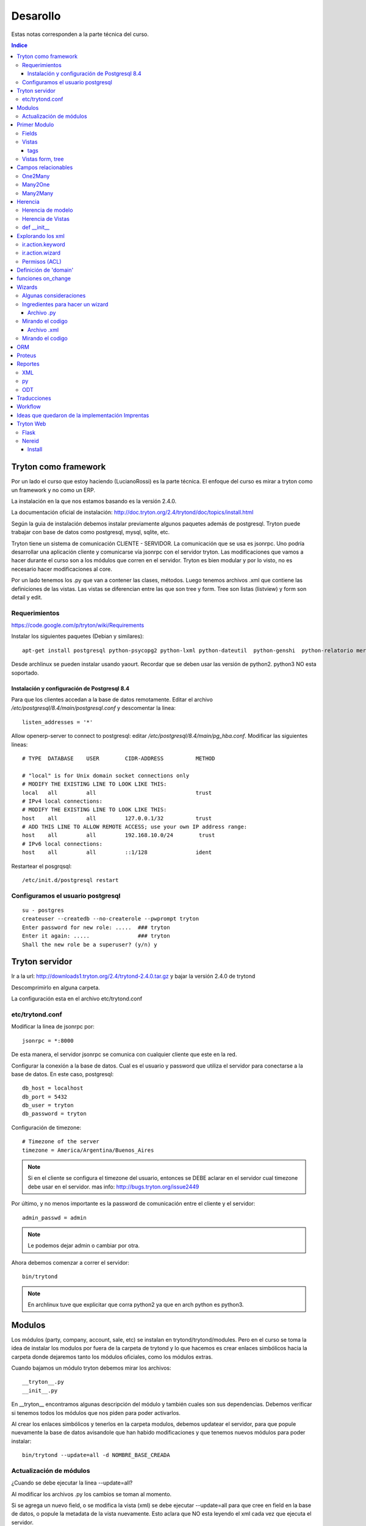 =========
Desarollo
=========

Estas notas corresponden a la parte técnica del curso.

.. contents:: Indice

Tryton como framework
=====================

Por un lado el curso que estoy haciendo (LucianoRossi) es la parte técnica. El enfoque
del curso es mirar a tryton como un framework y no como un ERP.

La instalación en la que nos estamos basando es la versión 2.4.0.

La documentación oficial de instalación: http://doc.tryton.org/2.4/trytond/doc/topics/install.html

Según la guia de instalación debemos instalar previamente algunos paquetes además de postgresql. Tryton puede trabajar con base de datos como postgresql, mysql, sqlite, etc. 

Tryton tiene un sistema de comunicación CLIENTE - SERVIDOR. La comunicación que se usa es jsonrpc. Uno podría desarrollar
una aplicación cliente y comunicarse vía jsonrpc con el servidor tryton. Las modificaciones que vamos a hacer durante el curso
son a los módulos que corren en el servidor. Tryton es bien modular y por lo visto, no es necesario hacer modificaciones al core.

Por un lado tenemos los .py que van a contener las clases, métodos. Luego tenemos archivos .xml que contiene las definiciones de las vistas. Las vistas se diferencian entre las que son tree y form. Tree son listas (listview) y form son detail y edit.

Requerimientos
--------------

https://code.google.com/p/tryton/wiki/Requirements

Instalar los siguientes paquetes (Debian y similares)::

     apt-get install postgresql python-psycopg2 python-lxml python-dateutil  python-genshi  python-relatorio mercurial python-polib

Desde archlinux se pueden instalar usando yaourt. Recordar que se deben usar las versión de python2. python3 NO esta soportado.

Instalación y configuración de Postgresql 8.4
_____________________________________________

Para que los clientes accedan a la base de datos remotamente. Editar el archivo `/etc/postgresql/8.4/main/postgresql.conf` y descomentar la linea::

   listen_addresses = '*'

Allow openerp-server to connect to postgresql: editar `/etc/postgresql/8.4/main/pg_hba.conf`. Modificar las siguientes lineas::

    # TYPE  DATABASE    USER        CIDR-ADDRESS          METHOD
    
    # "local" is for Unix domain socket connections only
    # MODIFY THE EXISTING LINE TO LOOK LIKE THIS:
    local   all         all                               trust
    # IPv4 local connections:
    # MODIFY THE EXISTING LINE TO LOOK LIKE THIS:
    host    all         all         127.0.0.1/32          trust
    # ADD THIS LINE TO ALLOW REMOTE ACCESS; use your own IP address range:
    host    all         all         192.168.10.0/24        trust
    # IPv6 local connections:
    host    all         all         ::1/128               ident

Restartear el posgrqsql::

   /etc/init.d/postgresql restart


Configuramos el usuario postgresql
----------------------------------

::
    
    su - postgres
    createuser --createdb --no-createrole --pwprompt tryton
    Enter password for new role: .....  ### tryton
    Enter it again: .....               ### tryton
    Shall the new role be a superuser? (y/n) y

Tryton servidor
================

Ir a la url: http://downloads1.tryton.org/2.4/trytond-2.4.0.tar.gz y bajar la versión 2.4.0 de trytond

Descomprimirlo en alguna carpeta.

La configuración esta en el archivo etc/trytond.conf

etc/trytond.conf
----------------

Modificar la linea de jsonrpc por::

   jsonrpc = *:8000

De esta manera, el servidor jsonrpc se comunica con cualquier cliente que este en la red.

Configurar la conexión a la base de datos. Cual es el usuario y password que utiliza el servidor
para conectarse a la base de datos. En este caso, postgresql::

    db_host = localhost
    db_port = 5432
    db_user = tryton
    db_password = tryton

Configuración de timezone::

    # Timezone of the server
    timezone = America/Argentina/Buenos_Aires

.. note:: Si en el cliente se configura el timezone del usuario, entonces se DEBE aclarar en el servidor cual timezone debe usar en el servidor. mas info: http://bugs.tryton.org/issue2449

Por último, y no menos importante es la password de comunicación entre el cliente y el servidor::

    admin_passwd = admin

.. note:: Le podemos dejar admin o cambiar por otra.

Ahora debemos comenzar a correr el servidor::

   bin/trytond

.. note :: En archlinux tuve que explicitar que corra python2 ya que en arch python es python3.

Modulos
=======

Los módulos (party, company, account, sale, etc) se instalan en trytond/trytond/modules. Pero en el curso se toma la idea de instalar los modulos por fuera de la carpeta de trytond y lo que hacemos es crear enlaces simbólicos hacia la carpeta donde dejaremos tanto los módulos oficiales, como los módulos extras.

Cuando bajamos un módulo tryton debemos mirar los archivos::

   __tryton__.py
   __init__.py

En __tryton__ encontramos algunas descripción del módulo y también cuales son sus dependencias. Debemos verificar si tenemos todos los módulos que nos piden para poder activarlos.

Al crear los enlaces simbólicos y tenerlos en la carpeta modulos, debemos updatear el servidor, para que popule nuevamente la base de datos avisandole que han habido modificaciones y que tenemos nuevos módulos para poder instalar::

    bin/trytond --update=all -d NOMBRE_BASE_CREADA

Actualización de módulos
-------------------------

¿Cuando se debe ejecutar la linea --update=all?

Al modificar los archivos .py los cambios se toman al momento. 

Si se agrega un nuevo field, o se modifica la vista (xml) se debe ejecutar --update=all para que cree en field en la base de datos, 
o popule la metadata de la vista nuevamente. Esto aclara que NO esta leyendo el xml cada vez que ejecuta el servidor.

Primer Modulo
=============

Fields
------

Dentro de la clase fields estan los tipos de campos. Char, Many2One, Many2Many, Boolean, etc. 
Impactan tanto en la base de datos, como en las vistas. 

Un ejemplo de declaración de campos para un modelo:

.. code-block:: python

    from trytond.model import ModelView, ModelSQL, fields

    class Curso(ModelSQL, ModelView):
        'Curso'
        _name = 'academia.curso'
        _description = 'Clase Tryton. Curso'
        
        name = fields.Char('Name', size=None, required=True)
        descripcion = fields.Text('Description', required=True)
        user_id = fields.Many2One('res.user','Responsable')
        sesion_id = fields.One2Many('academia.sesion','course_id','Sesion')

    Curso()

En el caso del campo Selection, si se agrega el atributo readonly=True, entonces el usuario no puede cambiar el campo, pero va cambiando cuando va pasando a través del workflow.

.. note:: Recordar: al agregar un modelo nuevo SIEMPRE se debe agregar al archivo  __init__

La forma de agregar al archivo __init__ ::

    from .curso import *

Vistas
------

Las vistas estan contenidas en los archivos xml

El contenido de los xml deben estar dentro de los tags <tryton> y <data>. Todo tag que se abre, debe tener un tag de cierre.

Ejemplo::

    <tryton
        <data>
            <field ... />
        </data>
    </tryton>

tags
____

Hablare sobre los distintos tipos de tags que podemos encontrar en un archivo xml.

1. tag <menuitem> A nivel representación esta en el menu izquierdo del cliente.
Para darle jerarquia se maneja como padres e hijos.
Atributos posibles::

    - parent: Si no tiene atributo parent, entonces usa el root del menu.
    - action: Se usan para abrir una vista de formulario, de lista, wizard, reporte.
    - id: El id es la forma en la que vamos a referenciar al menu. Ejemplo, padre -> hijo.
    - sequence: La secuencia en que se muestran los items de menu.

Ejemplo de tag <menuitem> ::

    <menuitem name="Academias" sequence="0" id="menu_academia" />
    <menuitem id="menu_academia_curso" parent="menu_academia" action="act_academia_curso_form"/>


#. tag <record>  La Convencion es que primero se define el action (record) y luego el menu que lo asocia.
Atributos posibles::

    - model: nos dice que modelo trabaja y en que tabla lo inserta.
    - res_model: le especificamos vista de que modelo estamos llamando.


Ejemplo de tag <record> ::

    <record model="ir.action.act_window" id="act_academia_curso_form">
        <field name="name">Cursos</field>
        <field name="res_model">academia.curso</field> # MODELO
    </record>

Vistas form, tree
-----------------

Las vistas de tipo tree serias los listview en sugar y form serian los edit/detail. 
Por defecto las vista se reparte en 4 columnas. Entonces tenemos algo como::

   LABEL | FIELD | LABEL | FIELD

El atributo record model siempre es `ir.ui.view`

Ejemplo de vista form

.. code-block:: xml

        <!-- Vista curso -->
        <record model="ir.ui.view" id="academia_curso_view_form"> 
        <!-- 
             Por convención el id es el nombre de la clase y tipo de vista.
         -->

            <field name="model">academia.curso</field> 
            <!-- 
                 Especificamos que modelo usamos. El record de action lo usa como 
                 referencia. 
            -->

            <field name="type">form</field>
            <!-- 
                 Estamos diagramando la vista del form, sino deberia decir tree 
             -->

            <field name="arch" type="xml"> 
                <![CDATA[
               <!--
                    Es un tag de xml que formatea el codigo para insertarlo en el campo form. 
                -->

                <form string="Curso">
                        <label name="name" /> 
                        <!-- 
                             Se muestra el label. Si no agregamos este dato, no se muestra 
                         -->

                        <field name="name" />
                        <!--
                            Se muestra el campo de name="name" 
                         -->

                        <label name="user_id" />
                        <field name="user_id" />
                    <notebook colspan="4">  
                    <!--
                         Es un contenedor de tags `page`. Por cada page nos crea un tab nuevo.
                         Si a este tag le agregamos colspan=4 le estamos indicando que ocupe
                         4 columnas. 
                     -->

                        <page string="Descripcion" id="curso_descripcion"> 
                        <!--
                            Dentro de pages se agregan los tags <fields>. Las pages tiene
                            atributo id. Con el id se puede heredar la page desde otro modulo.
                            Se le puede agregar el atributo col="4". Sirve para setear la page
                            en 4 columnas. En este caso es redundante. 
                         -->

                            <field name="descripcion" />
                        </page>
                        <page string="Sesiones" id="curso_sesiones">
                            <field name="sesion_id" />
                        </page>
                    </notebook>
                </form>
                ]]>
            </field>
        </record>


Ejemplo de record para vista tree

.. code-block:: xml

    <record model="ir.ui.view" id="academia_curso_view_tree">
        <field name="model">academia.curso</field>
        <field name="type">tree</field>
        <field name="arch" type="xml">
        <![CDATA[
            <tree string="Cursos">
                <field name="name" />
            </tree>
        ]]>
        </field>
    </record>


.. note:: Los form tree se agregan los fields sin los tags label. Los campos que se agregan a la vista, se cargan como filtros de búsqueda. NO hay forma de agregar filtros de búsqueda si no estan en el form tree.



Campos relacionables
=====================

One2Many
--------

Un registro hacia muchos. La representación en el cliente se muestra como campos grilla que uno va agregando registro.

La forma de declaración::

    fields.One2Many(`nombre de la clase extranjera`, `campo clase extranjera`, `label`) 

.. note:: El campo de la clase extranjera debe ser definida como Many2One

.. code-block:: python

    class Curso(ModelSQL, ModelView):
        'Clase Local. Curso'
        _name = 'academia.curso'
        _description = 'Clase Tryton. Curso'
        
        sesion_id = fields.One2Many('academia.sesion','course_id','Sesion')

    Curso()

    class Sesion(ModelSQL, ModelView):
        'Clase Extranjera. Sesion'
        _name = 'academia.sesion'
        _description = 'Clase Tryton. Sesion'
        
        course_id = fields.Many2One('academia.curso','Curso')

    Sesion()

Many2One
--------

Relacion Muchos contra un Registro. Siempre son entre dos clases la relación. La representación en el cliente 
se visualiza con una lupa al costado del text field. Almacena el id del reigstro extranjero.

La forma de declaración::

    fields.Many2One(`nombre de la clase extranjera`,`label`) 

.. code-block:: python

    class Sesion(ModelSQL, ModelView):
        'Clase Extranjera. Sesion'
        _name = 'academia.sesion'
        _description = 'Clase Tryton. Sesion'
        
        course_id = fields.Many2One('academia.curso','Curso')

    Sesion()

Many2Many
---------

Clase A y Clase B. Se relacionan usando una tabla intermedia, y voy almacenar idA, idB
Si tengo clase Local y Extranjera. Lo declaro en Local y en clase intermedia. Lo declaro con dos campos,
uno que apunta a local y otra a extranjera.

La forma de declaración::

    fields.Many2Many( `clase intermedia`, `campo idA`, `campo idB`, `label`)

.. code-block:: python

    class Sesion(ModelSQL, ModelView):
        'Sesion'
        _name = 'academia.sesion'
        _description = 'Clase Tryton. Sesion'
        
        alumno_id = fields.Many2Many('academia.sesion-academia.alumno','sesion_id','alumno_id','Alumno')

    Sesion()

    class SesionAlumno(ModelSQL):
        'Clase intermedia Alumno - Sesion'
        _name = 'academia.sesion-academia.alumno'
        _table = 'sesion_alumno_rel' 

        _description = 'Tabla relacion sesion - alumno'
        sesion_id = fields.Many2One('academia.sesion', 'Sesion')
        alumno_id = fields.Many2One('academia.alumno', 'Alumno')

    SesionAlumno()

La clase intermedia hereda unicamente de ModelSQL. 
Por convencion se nombra a la clase de la forma: **nombre.de.la.clase.local-nombre.de.la.clase.extranjera**
También se puede renombrar el nombre de la tabla, y se toma por convención que sea: **claselocal_claseextranjera_rel**

.. note:: Puedo especificar el nombre de la tabla usando _table = 'nombre_tabla_rel'

Herencia
========

**Clase 3 del curso Thymbra**

La mayoria se resuelve usando herencia por extensión.

Se crea un nuevo modulo que hereda del anterior. **Todo en tryton es heredable**. Tanto las vistas como 
los modelos. Podemos agregar funciones nuevas, atributos, usar campos de la original. 
Por eso, radica la importancia del id en vistas (xml). 

.. important:: No tiene el mismo mecanismo de herencia de python. 

.. note:: Es bueno que la definicion del nuevo modulo haga poco, pero bien. Método KISS

Herencia de modelo
------------------

¿Cómo heredo en Tryton?
    Si seteamos el atributo **_name** con el nombre del modelo de otro módulo, 
    entonces heredaremos los atributos y vistas de dicho modelo.


.. code-block:: python

    class Hola (Clase1, Clase2) # Heredo de Clase2, Clase3.
        "Clase Hola"
        _name = 'party.party' # Estoy indicando que heredo del objeto party.party

        instructor = fields.Boolean('instructor')

    Hola()

Herencia de Vistas
------------------

Como modifico vista usando herencia.

.. important:: El id NO debe ser repetido.

.. code-block:: xml

    <record model="ir.ui.view" id="academia_curso_party_view_form">
        <field name="model">party.party</field> 
        <field name="inherit" ref="party.party_view_form" /> 
        <field name="type">form</field>
        <field name="arch" type="xml">

1. Indico que heredo del modelo party.party
2. Estoy referenciando desde que vista voy a modificar.
   Se debe pasar "NOMBRE_MODULO.ID_VISTA". 
   Si no se pasa el nombre de modulo, entonces busca el id de 
   vista en el xml de mi modulo. 
   Si tengo otro xml en mi modulo, también buscará allí.

.. important:: Recordar, debe ser nombre del modulo, NO el nombre del modelo.

Para poder indicarle cual es el form o tree que voy a agregar o modificar debo 
llegar al mismo usando xpath.

Navego a través de formulario u/o arbol. Entro por form, paso por notebook, page lo identifico por id.
Ahi me paro en un campo. La manera de posicionarme lo busco por name. Ejemplo name="description". 
Entre los atributos que puedo pasar es la position::
    
    - after
    - before
    - replace. Reemplaza, y elimina el campo que estas posicionado.
    - inside. Se usa mucho en los group. Se puede usar para moverse por ejemplo en una page vacia.

.. code-block:: xml

    <![CDATA[
    <data>
    <xpath expr="/form/field[@name=&quot;code&quot;]" position="after">
            <label name="instructor" />
            <field name="instructor" />
    </xpath>
    </data>
    ]]>
    
def __init__
-------------

replace_attributes. Como hacerlo desde el modelo. 
Agrego mas items a un dom de un combo. Esta logica se puede usar para cualquier campo.

.. code-block:: python

    def  __init__(self):
        super(Sesion, self).__init__()

        self._error_messages.update({
            'alumnos_out': 'No se pueden agregar mas alumnos. Numero de asientos!',
        })

        self._transitions |= set((      # Si existe te lo reescribe. NO podes tener una transition repetida
            ('draft', 'confirmed'),   # (origen, destino)
            ('confirmed', 'done'),  # Podria tener la de (done,confirmed)
            ('done', 'cancel'),
            ))

Explorando los xml
===================

Ahora vamos a ver distintos tags de XML y explicar algunos atributos.

Atributo mode. Le estas explicitando que primero queres que se vea el form, y luego el tree::

    <field name="addresses" mode="form,tree" colspan="4" ..

Le explicitas que vista usa tanto para form, como para tree respectivamente. Los id de view estan definidos mas arriba en el archivo party.xml::

    <field name="lines" colspan"4"
    view_ids="party.address_view_form,party.address_view_tree_sequence"/>

Explicito que widget podes usar. En el caso del **field lang**  se veria una lupa y te dejaria crear un registro nuevo. 
Directamente le pones widget="selection". ¿Widget posibles? Todos los tipos de campo tienen un widget::

    <label name="lang"/>
    <field name="lang" widget="selection"/> 

ir.action.keyword
------------------

Indicas desde donde se lanzará los reportes, actions o wizards.
Si queres que se agreguen al rombo de action

.. code-block:: xml

    <record model="ir.action.keyword" id="act_marcar_presente_keyword">
        <field name="keyword">form_action</field>
        <field name="model">academia.sesion,-1</field>  <!-- Que vista de modelo aparece -->
        <field name="action" ref="act_marcar_presente_wizard"/>
    </record>


ir.action.wizard
------------------

Se usa para declarar los wizard y el keyword para poder llamarlo.

.. code-block:: xml

    <record model="ir.action.wizard" id="act_marcar_presente_wizard">
        <field name="name">Marcar Presente</field>
        <field name="wiz_name">academia.presents</field>
        <field name="model">academia.sesion</field>
    </record>

Permisos (ACL)
--------------

Podemos definir los ACL desde el cliente. También podemos agregar un grupo o setear los permisos
desde el XML. 

TODO::
    
    Buscar algún ejemplo.

Definición de 'domain'
======================

El **domain**, sirve como regla de que registros, pueden verse y seleccionar desde el otro modelo.

La condicion se evalua contra el campo de la clase extranjera. Ejemplo: domain=[('instructor', '=', True)]

.. important:: domain funcionan únicamente sobre campos relaciones.

.. code-block:: python

    instructor_id = fields.Many2One('party.party','Instructor', domain=[('instructor','=',True)])

    Primer valor: El campo de modelo extranjero. ('instructor')
    Segundo valor: El filtro. Ej: ('=')
    Tercer valor: El valor que queremos recibir. (True)

También podemos usar PYSON, que es una forma de comparación:
    http://doc.tryton.org/2.4/trytond/doc/topics/pyson.html

funciones on_change
===================

**Clase del Jueves en Curso Thymbra**

El evento esta en el cliente. Manda una signal al servidor. En el servidor, tiende a ejecutar una función.

¿Cuando se ejecuta? 
    Se ejecuta hasta que yo no quite el foco. Se define como atributo del campo.

.. code-block:: python

    alumnos = fields.BlaBla('Duration', on_change_with=['nombre_del_campo', 'nombre_campo_2'])

    alumno_id = fields.Many2Many('academia.sesion-academia.alumno','sesion_id','alumno_id','Alumno', on_change_with=['number_of_seats', 'alumno_id'])

En el modelo de ese atributo, debemos crear una funcion que se llame **def on_change_with_alumnos(self, vals):** donde **alumnos** es  el nombre del campo que seteamos en el atributo **on_change_with**. En el agumento vals viene un diccionario con los valores
de los campos que seteamos en el atributo on_change_with.

.. code-block:: python

    def on_change_with_alumno_id(self, vals):

        alumnos = vals.get('alumno_id')

        if alumnos > vals['number_of_seats']:
            ## mensaje de error. sold_out es un key que contiene el mensaje de error
            self.raise_user_error('sold_out')

        [...]
        pool = Pool()                                                                                                  
        party_obj = pool.get('party.party')
        address_obj = pool.get('party.address')
        payment_term_obj = pool.get('account.invoice.payment_term')
        res = {
            'invoice_address': None,
            'shipment_address': None,
            'payment_term': None,
        }

        return res

    def  __init__(self):
        super(Sesion, self).__init__()

        self._error_messages.update({
            'sold_out': 'Tuvimos un error de seets',
        })

1. Las funciones on_change_with DEBEN devolver un diccionario.
2. Cada una de las claves deben ser el nombre de un campo::

    res['num_of_seats'] = 'Valor que le asigno al campo num_of_seats'

Si vamos a reescribir un campo relacionable, se debe pasar una estructura especial::

    res['relacionable'].setdefault('add':[])
    # Luego le hacemos un append de un diccionario con los nombre_campo : valor
    res['relacionable'].setdefault('add':[])


Wizards
========

Con la accion wizard me abre un popup (modal). Ejemplo clasico, lanzamiento de reportes. 

- Ingreso fechas y luego genero un reporte.
- Ingreso datos en mi formulario para generar datos.
- Wizards que exportan archivos. 


Cuando se ejecuta el wizard, hace un llamado al servidor, y el server me devuelve la vista del wizard.
Los datos que se insertan, se vuelven a mandar al servidor y el server devuelve el resultado. 
El resultado puede ser el final ('end') o trae otra ventana de wizard.

Algunas consideraciones 
------------------------

1. Para poder trabajar con wizard hacemos algunos import adicionales. 

.. code-block:: python

    from trytond.wizard import Wizard, StateView, StateTransition, Button

2. StateTransition -> estado entre una y otra
3. Button -> Botones para pasar de un estado a otro.

Ingredientes para hacer un wizard
---------------------------------

Archivo .py
___________

1. Voy a necesitar un model view. Designo campos, pero SIN inserción en la base de datos. Solo heredo de ModelView
   NO heredo de ModelSQL
2. Una clase Wizard. Declaro los StateView, los StateTransition, los Button, funciones.

Mirando el codigo
------------------

Lo primero que se define es un start. Generalmente se da una instancia de StateView para que nos muestre algo.

StateView (modelo del modelview que queremos mostrar, la vista de ese modelo, lista de botones [Button ('Label', 'Nombre de la próxima transition'), Button()]

.. code-block:: python 

    class MarcarPresents(Wizard):
        'Presents'
        _name = 'academia.presents'

        start = StateView('academia.presents.start',
        'academia.marcar_presentes_form', [
        Button('Cancel', 'end', 'tryton-cancel'),
        Button('Presents', 'presents', 'tryton-ok', True),
        ])

        presents = StateTransition()
        
        def transition_presents(self, session):
            if session.data['start']['presente']:
                sesion_obj = Pool().get('academia.sesion').browse(Transaction().context.get('active_ids'))

            ## Estoy iterando sobre objetos de alumnos
            #for alumno in sesion_obj.alumno_id:
            #   alumno.write(alumno.id, {'presente':True})

                for sesion in sesion_obj:
                    sesion.write(sesion.id, {'presente':True})

            return 'end'

    MarcarPresents()

transition *end*:
     Le estoy diciendo que finaliza el wizard. Palabra reservada.

transition *presents*:
     Es una transition que tengo que definir. Entonces presents = StateTransition(). Tryton va a buscar la function presents donde esta mi transition definida. Mi funcion deberia ser def transition_presents

Archivo .xml
____________

Pasos:

1. View que corresponde al model view que declare en el modelo.
2. Action que voy a llamar al wizard, -> ir.action.wizard
3. keyword -> ir.action.keyword

Mirando el codigo
-----------------

1. Es un form comun y corriente.

.. code-block:: xml

    <!-- Vista Wizard MarcarPresente -->
    <record model="ir.ui.view" id="marcar_presentes_form">
        <field name="model">academia.presents.start</field>
        <field name="type">form</field>
        <field name="arch" type="xml">
            <![CDATA[
            <form string="Marcar Presente">
                    <label name="presente" />
                    <field name="presente" />
            </form>
            ]]>
        </field>
    </record>

2. <record model="ir.action.wizard" ..>
   <field name="model">academia.sesion</field> únicamente este wizard va a estar disponible en mi modelo academia.sesion
   <field name="wiz_name">academia.presents</field> Nombre del modelo wizard. academia.presents

.. code-block:: xml

    <record model="ir.action.wizard" id="act_marcar_presente_wizard">
        <field name="name">Marcar Presente</field>
        <field name="wiz_name">academia.presents</field>
        <field name="model">academia.sesion</field>
    </record>

3. keyword: form_action  (le estamos diciendo que va a abrir una action form).
   model: academia.sesion, -1
   action: act_wizard_presents. Es la referencia a lo que voy a ejecutar. En vez de llamarlo desde un menuitem, lo llamamos desde un keyword.

.. code-block:: xml

    <record model="ir.action.keyword" id="act_marcar_presente_keyword">
        <field name="keyword">form_action</field>
        <field name="model">academia.sesion,-1</field>
        <field name="action" ref="act_marcar_presente_wizard"/>
    </record>


ORM
===

Cuando estamos en un wizard, generalmente queremos acceder a los datos que tenemos en esa session::

    session.data.start.presentes == session.data['start']['presentes'] son distinas formas de acceder a los datos

Para poder instanciar algún modelo debemos usar el ORM de Tryton. ( import Pool )

.. code-block:: python

    from trytond.pool import Pool # ORM

El código para poder instanciar sería de la forma:

.. code-block:: python
    
    Pool() #es la forma que nos deja instanciar.
    Pool().get('academia.sesion') #me trae un objeto instanciado de academia.sesion.

Métodos que probablemente use diariamente.


browse():
    Devuelve Objeto o lista de objetos. El browse recive un ID o lista de IDS.

Transaction():
    Contiene el contexto (el active_id, el language). 
    context.get['active_id'] -> Es el id o ids sobre el que tengo foco en la grilla de mi modelo. Este caso, Sesion.

write():
    Simplemente escribe sobre los atributos del objeto que tengo. Es parecido a un update de SQL.

Ejemplos:

.. code-block:: python

    sesion_obj = Pool().get('academia.sesion').browse(Transaction().context.get('active_ids'))

    alumno.write(alumno.id, dictionario con el nombre clave(atributo) y value  {'presente': True}). 

    alumno.create(dictionary con los valores del nuevo registro) #devuelve el id del nuevo registro que creamos.
    alumno.search(lista de condiciones. Cada condicion es una tupla.  [('name','=','PEPE')]) # ver operadores =, LIKE, etc
    alumno.delete(pasas id o ids)
    alumno.read(id, nombre de campos que queremos leer) #lee 

Proteus
=======

Nos lo podemos bajar desde el sitio. 

Trabaja sobre el nivel de aplicación. Lo importamos como si fuera un paquete trytond.

.. code-block:: python

    import sys
    sys.path.append('path/al/trytond')
    import proteus
    from proteus import config, Model, Wizard

    config #configuro la conexion contra la DB
    Model #me deja manejar los modelos de trytond

Mirar documentacion de proteus. Contiene muchos muchos ejemplos. Por ejemplo, uno de instalacion de modulos usando proteus. Entonces se puede automatizar una puesta en marcha.

.. note:: No es necesario que el servidor este corriendo para ejecutar proteus

Reportes
========

La libreria relatorios de python es lo que usa tryton para hacer los llamados.

Desde el template ODT vamos hacer funciones for, if, else, y cuestiones que son del lenguaje **relatorio**.
Esas sentencias de relatorio son las que me dan conexión con los objetos. Voy a tener una parte estática
y una dinámica que la toma de parte del objeto.

Si queremos ver un ejemplo muy completo, mirar el módulo account.


XML
---

El XML va a necesitar tener un record keyword y un action ir.action.report

.. code-block:: xml

    <record model="ir.action.report" id="act_report_sesion">
        <field name="name">Reporte 1</field>
        <field name="model">academia.sesion</field>
        <field name="report_name">academia.sesion</field>
        <field name="report">academia/sesion.odt</field>
        <field name="style">company/header_A4.odt</field>
    </record>

    <record model="ir.action.keyword" id="act_report_sesion_keyword">
        <field name="keyword">form_print</field>
        <field name="model">academia.sesion,-1</field>
        <field name="action" ref="act_report_sesion"/>
    </record>

py
---

Si quiero el reporte en sesion, va a tener que heredar de CompanyReport (es la clase de tryton que me deja manejar reportes)

.. code-block:: python

    from trytond.modules.company import CompanyReport

    class SesionReport(CompanyReport):
        _name = 'academia.sesion'
    
    SesionReport()

.. note:: El en xml se define el tag report_name que debe ser igual al _name del modelo SesionReport

ODT
---

El lenguaje que usamos es el relatorio.

Primero es necesario acceder a todos los atributos de los objetos::

    <FOR EACH="SESION IN OBJECTS">
    # En este caso accedo a los objetos de sesion

El tag ``for each`` va a estar detntro de un campo de tipo **Marcador de posición**

¿Cómo inserto un campo desde LibreOffice?:
    Insertar->Campos->Otros->(tab funciones)Marcador de posicion->Texto 

tag SETLANG:
    Viene a setear el lenguaje del reporte. Toma el lenguaje de mi party, sino usa EN_US

tag IF TEST="SALE.INVOICE_ADDRESS":
    Si tiene el campo INVOCE_ADDRESS

Ejemplo de tags que funcionen como **switch**::

    <CHOOSE TEST>
    <WHEN TEST="XXXX"> </WHEN>
    <OTHERWISE> </OTHERWISE>
    </WHEN>

tag FORMATLANG(SALE.SALE_DATE, PARTY.LANG, DATE=True):
    Formateo la fecha segun el idioma

¿Se puede imprimir a pdf, csv, etc?:
    Fijarse que libreria faltaría, pero se puede tocar desde la interfaz cliente.
    
Sino, fijarse desde el XML, agregar el **field report_extension="pdf"**


Traducciones
============

Se manejan con los archivos .po. Usar el poedit para editar los archivos .po

Tryton nos deja desde el cliente traducir la interfaz. 

1. Primero se debe sincronizar desde los .po.
2. Cuando se ha terminado de traducir desde la interfaz, se puede exportar y pisar el archivo anterior.
3. En el archivo __tryton__ agregar la linea translation['locale/es_AR.po']

Workflow
========

Modelo workflow. Hereda de Workflow, ModelSQL, ModelView.

El workflow tiene una transición que va de un lado a otro.

1. Lo primero que se deben definir son las transiciones. 
   Estos datos se debe definir en el __init__ heredo las transitions ya creadas de Workflow

.. code-block:: python

    def  __init__(self):
        super(Sesion, self).__init__()

        self._error_messages.update({
            'alumnos_out': 'No se pueden agregar mas alumnos. Numero de asientos!',
        })

        self._transitions |= set((      # Si existe te lo reescribe. NO podes tener una transition repetida
            ('draft', 'confirmed'),   # (origen, destino)
            ('confirmed', 'done'),  # Podria tener la de (done,confirmed)
            ('done', 'cancel'),
            ))

        self._buttons.update({
            'confirmed': {  ## Nombre del boton. Nombre de la function
                'invisible': ~Eval('state').in_(['draft']),
            },
            'done': {  ## Nombre del boton. Nombre de la function
                'invisible': ~Eval('state').in_(['draft']),
            },
        })


2. Debemos definir en el modelo el campo 'state'.

.. code-block:: python

    class Sesion(Workflow, ModelSQL, ModelView):
    'Sesion'
    _name = 'academia.sesion'
    _description = 'Clase Tryton. Sesion'

    state = fields.Selection([  # Se debe llamar SI o SI state
        ('draft','Draft'), #transition, label
        ('confirmed','Confirm'),
        ('done', 'Done'),
        ('cancel', 'Cancel'),
    ], 'State', readonly=True)

    Sesion()

3. El valor del campo que va a tener el campo al abrir el formulario

.. important :: SI no definimos el state default, el workflow NO comienza

.. code-block:: python

    def default_state(self):
        return 'draft'
        

4. Nombre de la funcion que va a ejecutar cuando se apriete el boton confirmed
   Se debe llamar igual que el name="" del button en el xml/py

Argumentos: 
    ids viene el id metido en una lista.

Lo que ejecutamos acá esta entre medio de un estado y el otro. 
Si faltan datos para concretar alguna operacion, y no puede pasar al estado siguiente tira una exception

.. code-block:: python

    @ModelView.button
    @Workflow.transition('done') ## Se define hacia que transition queremos ir
    def confirmed(self, ids):
        print "Call def confirmed" ## Estoy logueando en el servidor
        pass
         
Botones se debe definir en self._buttons. Por convención, las claves van a ser el nombre de los botones.
Atributos de los botones. Lo usual es que sea invisible o no. También se deben definir los botones en la vista.

El botón definido en el XML quedaría de la forma:

.. code-block:: xml

    <group col="5" colspan="4" id="buttons">
        <label name="state" />
        <field name="state" />
        <button name="confirmed" string="Confirmar" type="object"
        icon="tryton-go-previous" />
    </group>

.. important:: El button en el xml DEBE tener un name. Necesito que tenga name ya que con eso asocio la function definida en el py.

Se debe agregar en un group, ya que los botones iran apareciendo y desapareciendo mientras pasemos de un state a otro.
Para que los botones no aparezcan en cualquier lado, se los engloba en un group.

tag type => object:
    Llama a funcion de py
tag type => action:
    llama a una action del xml. Ejemplo, un action wizard, o un action report.

Como esto es python, podemos usar herencia. Usando herencia _name, definiendo la function del button y usando super().
En este caso, nos sirve para redefinir el button de **cancel** en sale.sale

Ideas que quedaron de la implementación Imprentas
==================================================

1. Wizard loco. Capaz se puede hacer que segun condicion on_change_with hacer el tag invisible.
2. tag -> image name="" name: the name of the image. It must be the name with the extension of an image from tryton/share/pixmaps/
3. Mirar modulos pagos para ver esto de heredar el boton cancel de sale y agregarle un wizard para guardar el comentario.
4. Mirar funcion duplicate -> se puede heredar, y si quiero hacer algo en el medio. Sale pasa de confirmed a draft.
5. Margen de ganancia. La primera idea sería agregar campo "inflacion" y actualizar (on_change_with). Luego de sumar una linea, producto el total. Segunda idea es mirar el campo fields.Function (total). Herardar esa funcion, y sumarle si tengo algo en mi campo inflacion.


Tryton Web
==========

Flask
-----

Sacado de la web de tryton: https://code.google.com/p/tryton/wiki/TrytonFlask

Flask is a micro webdevelopment framework for Python. This howto will show how Tryton could be used with it.
A Minimal Application

A minimal Flask application using Tryton looks something like this:

.. code-block:: python

    from flask import Flask
    from trytond.pool import Pool
    from trytond.transaction import Transaction

    app = Flask(__name__)
    app.config['TRYTON_DATABASE'] = 'test'

    Pool.start()
    Pool(app.config['TRYTON_DATABASE']).init()


    @app.before_request
    def before_request():
        Transaction().start(app.config['TRYTON_DATABASE'], 0)


    @app.teardown_request
    def teardown_request(exception):
        Transaction().stop()


    @app.route("/")
    def hello():
        pool = Pool()
        user_obj = pool.get('res.user')
        user = user_obj.browse(0)
        return "%s, Hello World!" % user.name

    if __name__ == "__main__":
        app.run()

Just save it as hello.py (or something similar) and run it with your Python interpreter.

$ python hello.py
 * Running on http://127.0.0.1:5000/

Now head over to http://127.0.0.1:5000/, and you should see your hello world greeting.

.. note:: Each function is responsible to commit to the database by calling: Transaction().cursor.commit()

Nereid
------

Nereid is a web framework built over Flask, with Tryton as a Backend.

http://nereid.openlabs.co.in/

Install
_______

Instalando desde el repo github::

    $ git clone git://github.com/openlabs/nereid.git
    $ cd nereid
    $ python setup.py install

O sino usando pip

.. code-block:: sh

    $ pip install nereid
